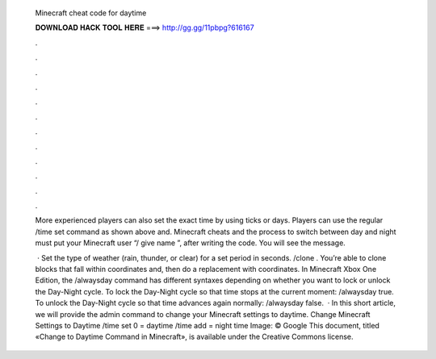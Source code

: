   Minecraft cheat code for daytime
  
  
  
  𝐃𝐎𝐖𝐍𝐋𝐎𝐀𝐃 𝐇𝐀𝐂𝐊 𝐓𝐎𝐎𝐋 𝐇𝐄𝐑𝐄 ===> http://gg.gg/11pbpg?616167
  
  
  
  .
  
  
  
  .
  
  
  
  .
  
  
  
  .
  
  
  
  .
  
  
  
  .
  
  
  
  .
  
  
  
  .
  
  
  
  .
  
  
  
  .
  
  
  
  .
  
  
  
  .
  
  More experienced players can also set the exact time by using ticks or days. Players can use the regular /time set command as shown above and. Minecraft cheats and the process to switch between day and night must put your Minecraft user “/ give name ”, after writing the code. You will see the message.
  
   · Set the type of weather (rain, thunder, or clear) for a set period in seconds. /clone . You’re able to clone blocks that fall within coordinates and, then do a replacement with coordinates. In Minecraft Xbox One Edition, the /alwaysday command has different syntaxes depending on whether you want to lock or unlock the Day-Night cycle. To lock the Day-Night cycle so that time stops at the current moment: /alwaysday true. To unlock the Day-Night cycle so that time advances again normally: /alwaysday false.  · In this short article, we will provide the admin command to change your Minecraft settings to daytime. Change Minecraft Settings to Daytime /time set 0 = daytime /time add = night time Image: © Google This document, titled «Change to Daytime Command in Minecraft», is available under the Creative Commons license.
